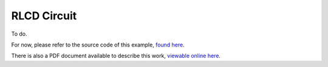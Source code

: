 .. _RLCD_example:

RLCD Circuit
------------

To do.

For now, please refer to the source code of this example, `found here <https://github.com/siconos/siconos/blob/master/examples/Electronics/CircuitRLCD/CircuitRLCD.cpp>`_.

There is also a PDF document available to describe this work, `viewable online here <https://github.com/siconos/siconos/blob/master/examples/Electronics/CircuitRLCD/Template-CircuitRLCD.pdf>`_.
